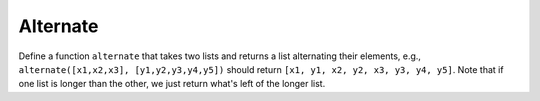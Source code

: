 Alternate
=========

Define a function ``alternate`` that takes two lists and returns a list alternating their elements, e.g., ``alternate([x1,x2,x3], [y1,y2,y3,y4,y5])`` should return ``[x1, y1, x2, y2, x3, y3, y4, y5]``. Note that if one list is longer than the other, we just return what's left of the longer list.

.. challenge::

    